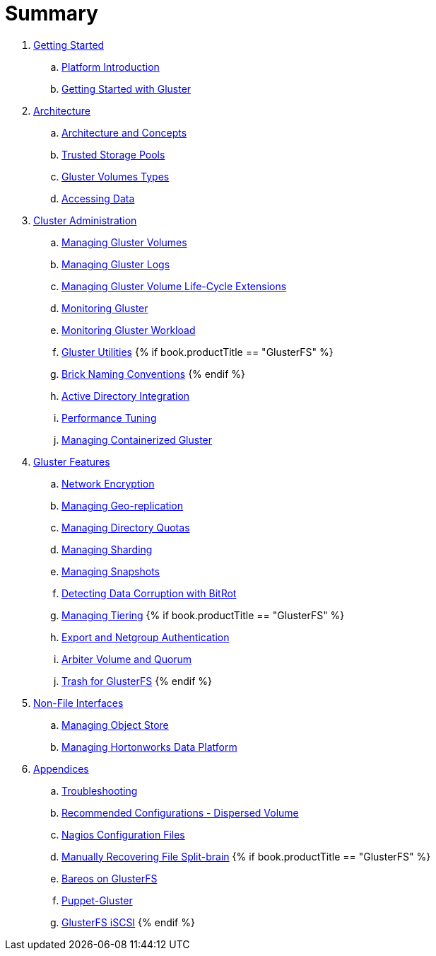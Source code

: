 = Summary

. link:getting-started/README.adoc[Getting Started]
.. link:getting-started/chap-Platform_Introduction.adoc[Platform Introduction]
.. link:getting-started/chap-Getting_Started_with_RHGS.adoc[Getting Started with Gluster]

. link:architecture/README.adoc[Architecture]
.. link:architecture/chap-Gluster_Architecture_and_Concepts.adoc[Architecture and Concepts]
.. link:architecture/chap-Trusted_Storage_Pools.adoc[Trusted Storage Pools]
.. link:architecture/chap-Gluster_Volumes.adoc[Gluster Volumes Types]
.. link:architecture/chap-Accessing_Data_-_Setting_Up_Clients.adoc[Accessing Data]

. link:cluster/README.adoc[Cluster Administration]
.. link:cluster/chap-Managing_Gluster_Volumes.adoc[Managing Gluster Volumes]
.. link:cluster/chap-Managing_Gluster_Logs.adoc[Managing Gluster Logs]
.. link:cluster/chap-Managing_Gluster_Volume_Life-Cycle_Extensions.adoc[Managing Gluster Volume Life-Cycle Extensions]
.. link:cluster/chap-Monitoring_Gluster.adoc[Monitoring Gluster]
.. link:cluster/chap-Monitoring_Gluster_Workload.adoc[Monitoring Gluster Workload]
.. link:cluster/chap-Backup_Utility.adoc[Gluster Utilities]
{% if book.productTitle == "GlusterFS" %}
.. link:cluster/Brick-Naming-Conventions.adoc[Brick Naming Conventions]
{% endif %}
.. link:cluster/chap-Integrating_Gluster_AD.adoc[Active Directory Integration]
.. link:cluster/chap-Configuring_Gluster_for_Enhancing_Performance.adoc[Performance Tuning]
.. link:cluster/chap-Managing_Containerized_Gluster.adoc[Managing Containerized Gluster]

. link:features/README.adoc[Gluster Features]
.. link:features/chap-Network_Encryption.adoc[Network Encryption]
.. link:features/chap-Managing_Geo-replication.adoc[Managing Geo-replication]
.. link:features/chap-Managing_Directory_Quotas.adoc[Managing Directory Quotas]
.. link:features/chap-Managing_Sharding.adoc[Managing Sharding]
.. link:features/chap-Managing_Snapshots.adoc[Managing Snapshots]
.. link:features/chap-Detecting_Data_Corruption_with_Bitrots.adoc[Detecting Data Corruption with BitRot]
.. link:features/chap-Managing_Tiering.adoc[Managing Tiering]
{% if book.productTitle == "GlusterFS" %}
.. link:features/Export-Netgroup-Authentication.adoc[Export and Netgroup Authentication]
.. link:features/arbiter-volume-and-quorum.adoc[Arbiter Volume and Quorum]
.. link:features/trash.adoc[Trash for GlusterFS]
{% endif %}

. link:non-file/README.adoc[Non-File Interfaces]
.. link:non-file/chap-Managing_Object_Store.adoc[Managing Object Store]
.. link:non-file/chap-Administering_the_Hortonworks_Data_Platform_on_Gluster.adoc[Managing Hortonworks Data Platform]

. link:appendices/README.adoc[Appendices]
.. link:appendices/chap-Troubleshooting.adoc[Troubleshooting]
.. link:appendices/chap-Recommended_Configuration_Dispersed_Volumes.adoc[Recommended Configurations - Dispersed Volume]
.. link:appendices/chap-Nagios_Configuration_Files.adoc[Nagios Configuration Files]
.. link:appendices/chap-Manually_Resolving_Splitbrains.adoc[Manually Recovering File Split-brain]
{% if book.productTitle == "GlusterFS" %}
.. link:appendices/Bareos.adoc[Bareos on GlusterFS]
.. link:appendices/puppet.adoc[Puppet-Gluster]
.. link:appendices/GlusterFS-iSCSI.adoc[GlusterFS iSCSI]
{% endif %}
